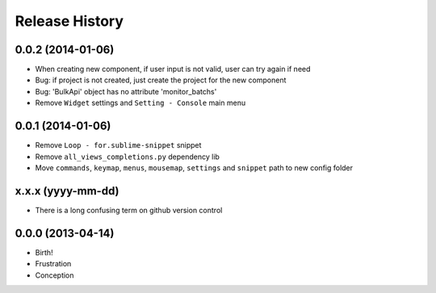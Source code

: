 .. :changelog:

Release History
---------------

0.0.2 (2014-01-06)
++++++++++++++++++

- When creating new component, if user input is not valid, user can try again if need
- Bug: if project is not created, just create the project for the new component
- Bug: 'BulkApi' object has no attribute 'monitor_batchs'
- Remove ``Widget`` settings and ``Setting - Console`` main menu

0.0.1 (2014-01-06)
++++++++++++++++++

- Remove ``Loop - for.sublime-snippet`` snippet
- Remove ``all_views_completions.py`` dependency lib
- Move ``commands``, ``keymap``, ``menus``, ``mousemap``, ``settings`` and ``snippet`` path to new config folder

x.x.x (yyyy-mm-dd)
++++++++++++++++++

- There is a long confusing term on github version control

0.0.0 (2013-04-14)
++++++++++++++++++

* Birth!

* Frustration
* Conception
